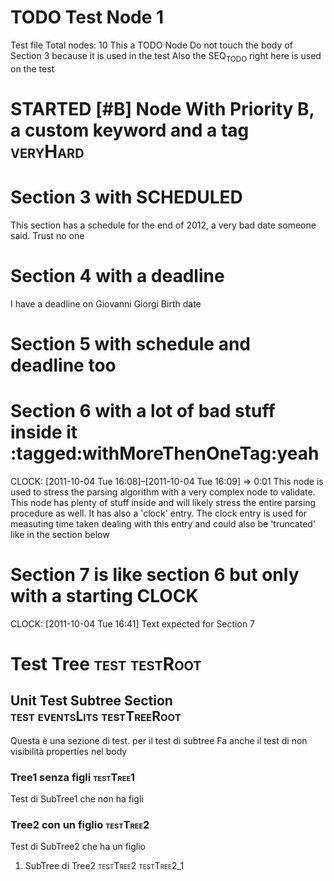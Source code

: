 * TODO Test Node 1
Test file
Total nodes: 10
This a TODO Node
Do not touch the body of Section 3 because it is used in the test
Also the SEQ_TODO right here is used on the test
#+STARTUP: showstars
#+STARTUP: showall
#+SEQ_TODO: TODO(t) STARTED(s) WAITING(w) DONE(d) CANCELLED(c) 
* STARTED [#B] Node With Priority B, a custom keyword and a tag :veryHard:
:PROPERTIES:
:okIamHard:for sure
:END:
* Section 3 with SCHEDULED
SCHEDULED: <2011-12-31 Sat>
This section has a schedule for the end of 2012, a very bad date someone said.
Trust no one
* Section 4 with a deadline
DEADLINE: <2011-04-23 Tue>
I have a deadline on Giovanni Giorgi Birth date
* Section 5 with schedule and deadline too
DEADLINE: <2011-11-30 Wed> SCHEDULED: <2011-11-01 Tue>
* Section 6 with a lot of bad stuff inside it :tagged:withMoreThenOneTag:yeah
  DEADLINE: <2111-10-04 Tue> SCHEDULED: <2011-11-30 Wed>
  CLOCK: [2011-10-04 Tue 16:08]--[2011-10-04 Tue 16:09] =>  0:01
This node is used to stress the parsing algorithm with a very complex node
to validate. This node has plenty of stuff inside and will likely stress the entire
parsing procedure as well.
It has also a 'clock' entry. The clock entry is used for measuting time taken dealing with this entry
and could also be 'truncated' like in the section below
* Section 7 is like section 6 but only with a starting CLOCK
  CLOCK: [2011-10-04 Tue 16:41]
Text expected for Section 7
* Test Tree                                                   :test:testRoot:
** Unit Test Subtree Section 		       :test:eventsLits:testTreeRoot:
:PROPERTIES:
:nondevoapparireNelBody:yes
:END:
Questa è una sezione di test. per il test di subtree
Fa anche il test di non visibilità properties nel body
*** Tree1 senza figli 						  :testTree1:
Test di SubTree1 che non ha figli
*** Tree2 con un figlio 					  :testTree2:
Test di SubTree2 che ha un figlio
**** SubTree di Tree2				      :testTree2:testTree2_1:


